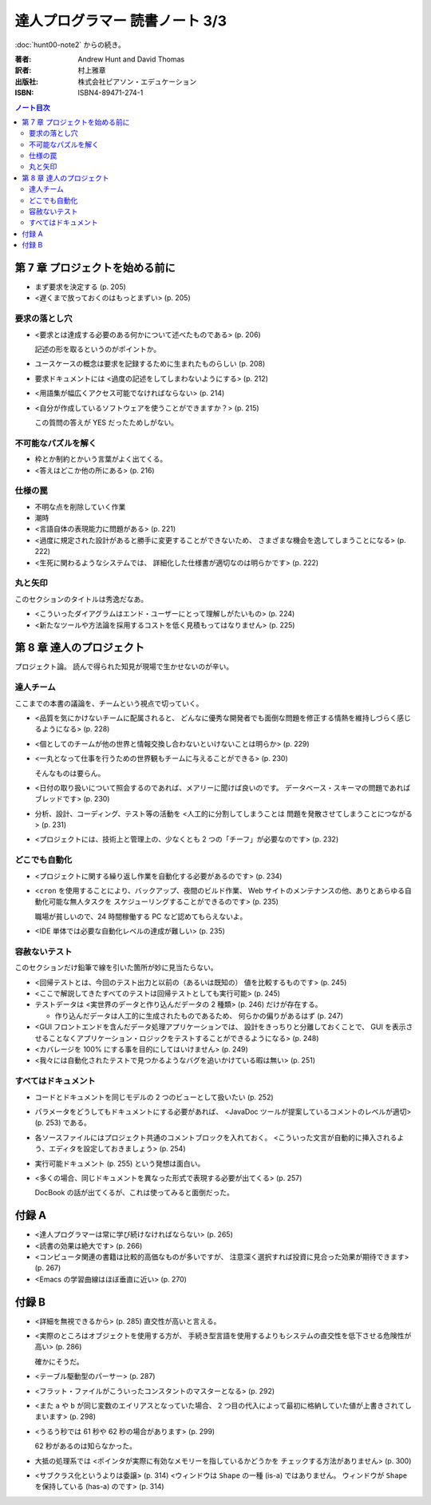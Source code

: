 ======================================================================
達人プログラマー 読書ノート 3/3
======================================================================

:doc:`hunt00-note2` からの続き。

:著者: Andrew Hunt and David Thomas
:訳者: 村上雅章
:出版社: 株式会社ピアソン・エデュケーション
:ISBN: ISBN4-89471-274-1

.. contents:: ノート目次


第 7 章 プロジェクトを始める前に
======================================================================
* まず要求を決定する (p. 205)
* <遅くまで放っておくのはもっとまずい> (p. 205)

要求の落とし穴
--------------
* <要求とは達成する必要のある何かについて述べたものである> (p. 206)

  記述の形を取るというのがポイントか。

* ユースケースの概念は要求を記録するために生まれたものらしい (p. 208)
* 要求ドキュメントには <過度の記述をしてしまわないようにする> (p. 212)
* <用語集が幅広くアクセス可能でなければならない> (p. 214)
* <自分が作成しているソフトウェアを使うことができますか？> (p. 215)

  この質問の答えが YES だったためしがない。

不可能なパズルを解く
--------------------
* 枠とか制約とかいう言葉がよく出てくる。
* <答えはどこか他の所にある> (p. 216)

仕様の罠
--------
* 不明な点を削除していく作業
* 潮時
* <言語自体の表現能力に問題がある> (p. 221)
* <過度に規定された設計があると勝手に変更することができないため、
  さまざまな機会を逸してしまうことになる> (p. 222)
* <生死に関わるようなシステムでは、
  詳細化した仕様書が適切なのは明らかです> (p. 222)

丸と矢印
--------
このセクションのタイトルは秀逸だなあ。

* <こういったダイアグラムはエンド・ユーザーにとって理解しがたいもの> (p. 224)
* <新たなツールや方法論を採用するコストを低く見積もってはなりません> (p. 225)

第 8 章 達人のプロジェクト
======================================================================
プロジェクト論。
読んで得られた知見が現場で生かせないのが辛い。

達人チーム
----------
ここまでの本書の議論を、チームという視点で切っていく。

* <品質を気にかけないチームに配属されると、
  どんなに優秀な開発者でも面倒な問題を修正する情熱を維持しづらく感じるようになる> (p. 228)

* <個としてのチームが他の世界と情報交換し合わないといけないことは明らか> (p. 229)

* <一丸となって仕事を行うための世界観もチームに与えることができる> (p. 230)

  そんなものは要らん。

* <日付の取り扱いについて照会するのであれば、メアリーに聞けば良いのです。
  データベース・スキーマの問題であればブレッドです> (p. 230)

* 分析、設計、コーディング、テスト等の活動を <人工的に分割してしまうことは
  問題を発散させてしまうことにつながる> (p. 231)

* <プロジェクトには、技術上と管理上の、少なくとも 2 つの「チーフ」が必要なのです> (p. 232)

どこでも自動化
--------------
* <プロジェクトに関する繰り返し作業を自動化する必要があるのです> (p. 234)
* <``cron`` を使用することにより、バックアップ、夜間のビルド作業、
  Web サイトのメンテナンスの他、ありとあらゆる自動化可能な無人タスクを
  スケジューリングすることができるのです> (p. 235)

  職場が貧しいので、24 時間稼働する PC など認めてもらえないよ。

* <IDE 単体では必要な自動化レベルの達成が難しい> (p. 235)

容赦ないテスト
--------------
このセクションだけ鉛筆で線を引いた箇所が妙に見当たらない。

* <回帰テストとは、今回のテスト出力と以前の（あるいは既知の）
  値を比較するものです> (p. 245)
* <ここで解説してきたすべてのテストは回帰テストとしても実行可能> (p. 245)
* テストデータは <実世界のデータと作り込んだデータの 2 種類> (p. 246)
  だけが存在する。

  * 作り込んだデータは人工的に生成されたものであるため、
    何らかの偏りがあるはず (p. 247)

* <GUI フロントエンドを含んだデータ処理アプリケーションでは、
  設計をきっちりと分離しておくことで、
  GUI を表示させることなくアプリケーション・ロジックをテストすることができるようになる> (p. 248)

* <カバレージを 100% にする事を目的にしてはいけません> (p. 249)

* <我々には自動化されたテストで見つかるようなバグを追いかけている暇は無い> (p. 251)

すべてはドキュメント
--------------------
* コードとドキュメントを同じモデルの 2 つのビューとして扱いたい (p. 252)
* パラメータをどうしてもドキュメントにする必要があれば、
  <JavaDoc ツールが提案しているコメントのレベルが適切> (p. 253) である。
* 各ソースファイルにはプロジェクト共通のコメントブロックを入れておく。
  <こういった文言が自動的に挿入されるよう、エディタを設定しておきましょう> (p. 254)

* 実行可能ドキュメント (p. 255) という発想は面白い。

* <多くの場合、同じドキュメントを異なった形式で表現する必要が出てくる> (p. 257)

  DocBook の話が出てくるが、これは使ってみると面倒だった。

付録 A
======================================================================
* <達人プログラマーは常に学び続けなければならない> (p. 265)
* <読書の効果は絶大です> (p. 266)
* <コンピュータ関連の書籍は比較的高価なものが多いですが、
  注意深く選択すれば投資に見合った効果が期待できます> (p. 267)

* <Emacs の学習曲線はほぼ垂直に近い> (p. 270)

付録 B
======================================================================
* <詳細を無視できるから> (p. 285) 直交性が高いと言える。
* <実際のところはオブジェクトを使用する方が、
  手続き型言語を使用するよりもシステムの直交性を低下させる危険性が高い> (p. 286)

  確かにそうだ。

* <テーブル駆動型のパーサー> (p. 287)
* <フラット・ファイルがこういったコンスタントのマスターとなる> (p. 292)

* <また ``a`` や ``b`` が同じ変数のエイリアスとなっていた場合、
  2 つ目の代入によって最初に格納していた値が上書きされてしまいます> (p. 298)

* <うるう秒では 61 秒や 62 秒の場合があります> (p. 299)

  62 秒があるのは知らなかった。

* 大抵の処理系では <ポインタが実際に有効なメモリーを指しているかどうかを
  チェックする方法がありません> (p. 300)

* <サブクラス化というよりは委譲> (p. 314)
  <ウィンドウは ``Shape`` の一種 (is-a) ではありません。
  ウィンドウが ``Shape`` を保持している (has-a) のです> (p. 314)
